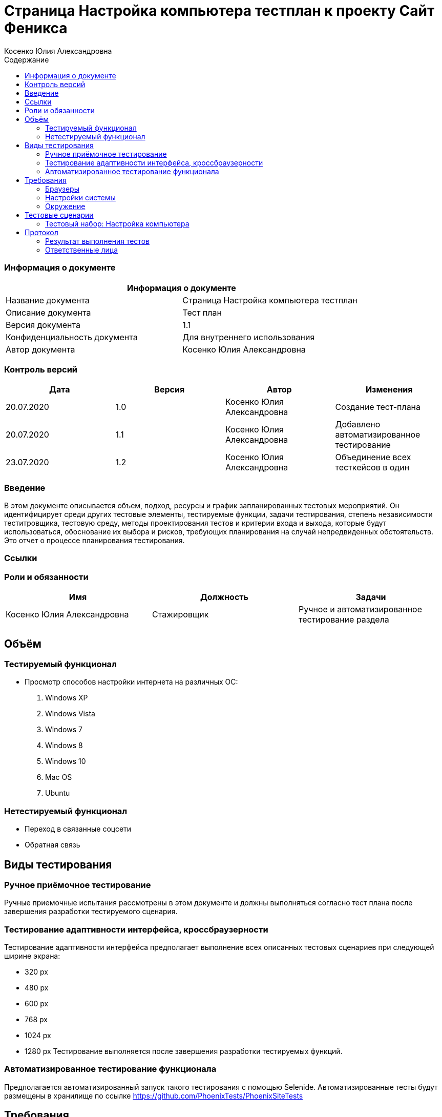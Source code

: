 :DocName: Страница Настройка компьютера тестплан
:DocDescription: Тест план
:ProjectName: Сайт Феникса
:Version: 1.1
:Confidentiality: Для внутреннего использования
:Author:   Косенко Юлия Александровна
//:Jira:  MIGCRM-64
:toc-title: Содержание
:toclevels: 2

:toc: left
:toc-title: Содержание
:toclevels: 3
:pdf-page-size: Letter



= {DocName} к проекту {ProjectName}

=== Информация о документе
|====
2+^|Информация о документе

|Название документа| {DocName}

|Описание документа| {DocDescription}

|Версия документа| {Version}

|Конфиденциальность документа| {Confidentiality}

|Автор документа| {Author}

//|Задача в JIRA| {Jira}

|====

=== Контроль версий

|====
|Дата|Версия|Автор|Изменения

|20.07.2020|1.0|{Author}| Создание тест-плана
|20.07.2020|1.1|{Author}| Добавлено автоматизированное тестирование
|23.07.2020|1.2|{Author}| Объединение всех тесткейсов в один
|====


=== Введение

В этом документе описывается объем, подход, ресурсы и график запланированных тестовых мероприятий. Он идентифицирует среди других тестовые элементы, тестируемые функции, задачи тестирования, степень независимости теститровщика, тестовую среду, методы проектирования тестов и критерии входа и выхода, которые будут использоваться, обоснование их выбора и рисков, требующих планирования на случай непредвиденных обстоятельств. Это отчет о процессе планирования тестирования.

=== Ссылки
//Документ ссылается на техническое описание http://git.phoenix-dnr.ru/msafonov/styleguide/blob/master/docs/documentation.adoc#user-content-%D0%BF%D0%B5%D1%80%D0%B5%D1%87%D0%B5%D0%BD%D1%8C-%D0%BE%D0%BF%D1%80%D0%B5%D0%B4%D0%B5%D0%BB%D0%B5%D0%BD%D0%B8%D0%B9[Техническое задание №]

=== Роли и обязанности

|====
|Имя|Должность|Задачи

|Косенко Юлия Александровна|Стажировщик|Ручное и автоматизированное тестирование раздела
|||
|====

== Объём
=== Тестируемый функционал
* Просмотр способов настройки интернета на различных ОС:
    . Windows XP
    . Windows Vista
    . Windows 7
    . Windows 8
    . Windows 10
    . Mac OS
    . Ubuntu

=== Нетестируемый функционал
* Переход в связанные соцсети
* Обратная связь

== Виды тестирования
=== Ручное приёмочное тестирование
Ручные приемочные испытания рассмотрены в этом документе и должны выполняться согласно тест плана после завершения разработки тестируемого сценария.

=== Тестирование адаптивности интерфейса, кроссбраузерности
Тестирование адаптивности интерфейса предполагает выполнение всех описанных тестовых сценариев при следующей ширине экрана:

* 320 px
* 480 px
* 600 px
* 768 px
* 1024 px
* 1280 px
Тестирование выполняется после завершения разработки тестируемых функций.

=== Автоматизированное тестирование функционала
Предполагается автоматизированный запуск такого тестирования с помощью Selenide. Автоматизированные тесты будут размещены в хранилище по ссылке https://github.com/PhoenixTests/PhoenixSiteTests
//Тесты будут выполняться раз в сутки +++***+++ и настраиваться с помощью Jenkins по адресу +++***+++. Отчеты по результатам тестирования должны отправляться в Telegram bot +++***+++.

== Требования
Требование - это все ресурсы, которые являются обязательными для запуска и оценки приемо-сдаточных испытаний. Перед началом тестирования тестировщик должен обеспечить выполнение всех требований.

=== Браузеры
|====
|Название |Версия

|Firefox | 77.0.1
|Chrome | 83.0.4103.116
|Internet Explorer| 44.18362.449.0
|Opera | 69.0.3686.36
|====

=== Настройки системы
|====
|Название |Версия| Обязательно

|Windows |10| Да
|Linux |Debian | Нет
|====

=== Окружение
|====
|Название |Адрес

|Окружение 1| http://phoenix-dnr.ru/internet-setup.php
| |
|====

== Тестовые сценарии
=== Тестовый набор: Настройка компьютера

|===
3+^|TEST-001: Просмотр инструкции по настройке компьютера

3+^|Входная информация
3+^a|
* Тестовое окружение открыто
3+^|Тестовые шаги
|№ |Действия| Предполагаемый результат

|1 a|
* Нажать на кнопку "Windows XP"

a|
* Сайт открыт и доступен

* Раздел «Настройка компьютера» открыт и доступен

* Отображение инструкции по настройке компьютера на выбранной ОС

|2 a|
* Повторить шаг 1 для кнопок:
. Windows Vista
. Windows 7
. Windows 8
. Windows 10
. Mac OS
. Ubuntu

a|
* Отображение инструкции по настройки компьютера на выбранной ОС

3+^|Результат теста
3+^| Тест пройден
|===

== Протокол
=== Результат выполнения тестов

|===
|Вид|Дата|Время|Всего|Пройдено|Не пройдено|Не применимо|Результат

|Ручное тестирование|20.07.2020|25 мин|1|1|0|0|Все тесты пройдены
|Автоматизированное тестирование|20.07.2020|24 сек|7|7|0|0|Все тесты пройдены
|===

=== Ответственные лица
|===
|Имя|Должность|Дата|Подпись

|{Author}|Стажировщик|20.07.2020|
|===


